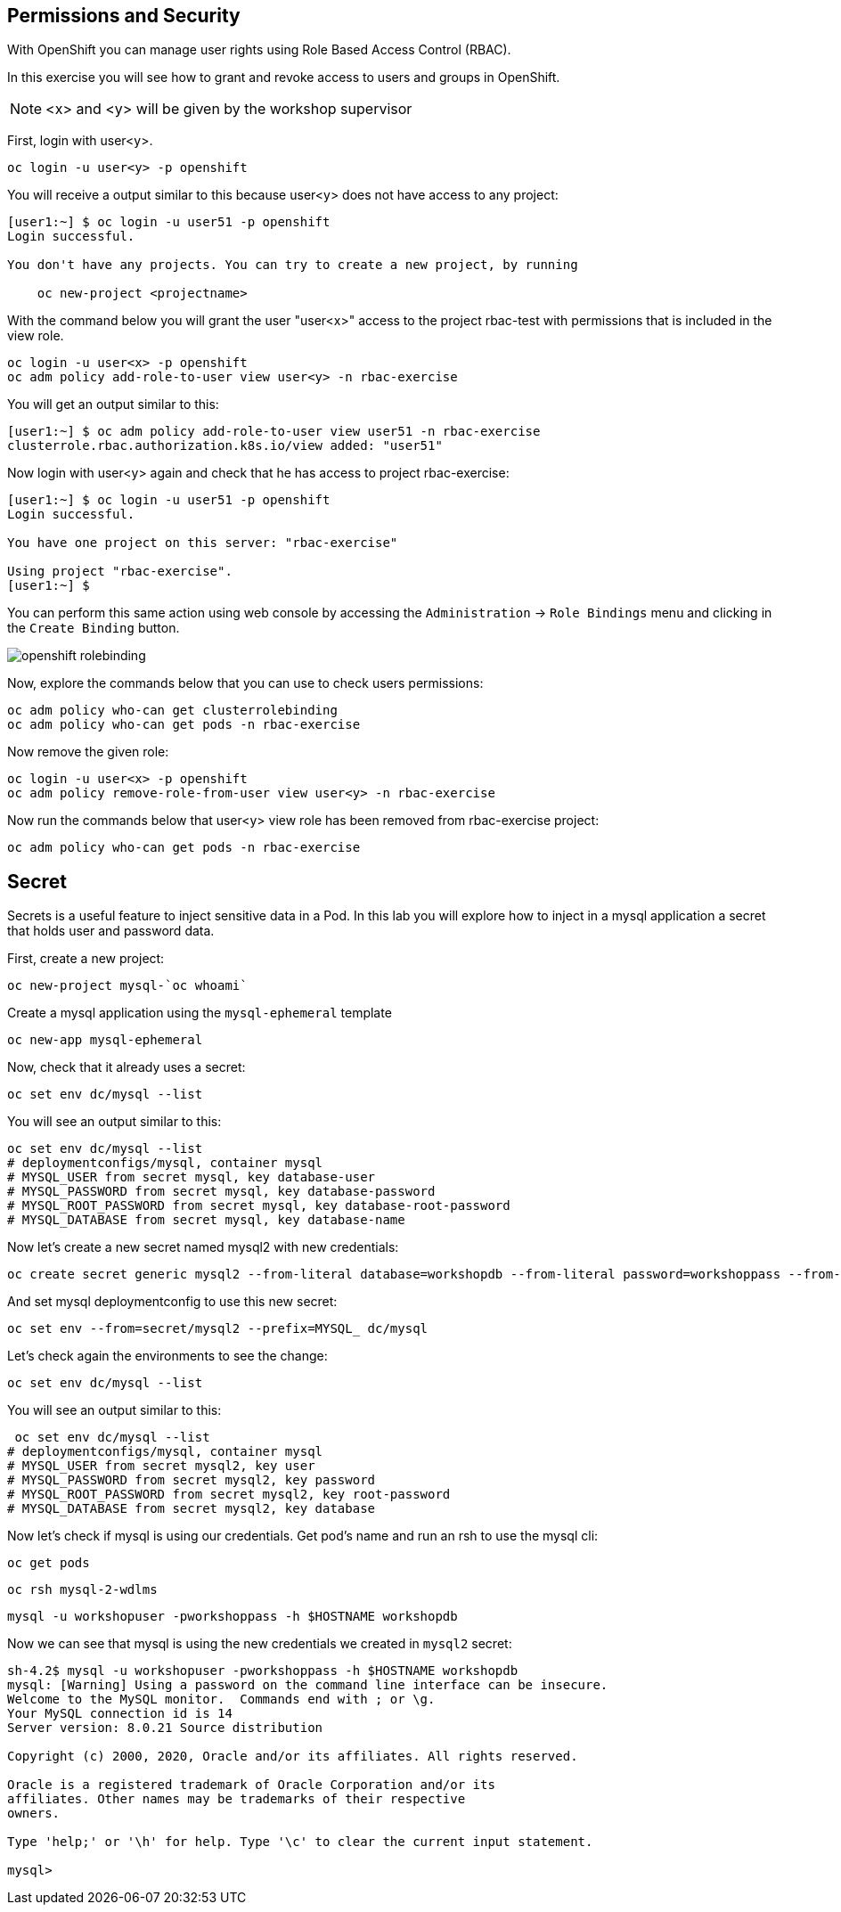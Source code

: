 ## Permissions and Security

With OpenShift you can manage user rights using Role Based Access Control (RBAC).

In this exercise you will see how to grant and revoke access to users and groups in OpenShift.

[NOTE]
====
<x> and <y> will be given by the workshop supervisor
====

First, login with user<y>.

[source,bash,role="copypaste copypaste-warning"]
----
oc login -u user<y> -p openshift
----

You will receive a output similar to this because user<y> does not have access to any project:

[source,bash]
----
[user1:~] $ oc login -u user51 -p openshift
Login successful.

You don't have any projects. You can try to create a new project, by running

    oc new-project <projectname>
----

With the command below you will grant the user "user<x>" access to the project rbac-test with permissions that is included in the view role.

[source,bash,role="copypaste copypaste-warning"]
----
oc login -u user<x> -p openshift
oc adm policy add-role-to-user view user<y> -n rbac-exercise
----

You will get an output similar to this:

[source,bash]
----
[user1:~] $ oc adm policy add-role-to-user view user51 -n rbac-exercise
clusterrole.rbac.authorization.k8s.io/view added: "user51"
----

Now login with user<y> again and check that he has access to project rbac-exercise:

[source,bash]
----
[user1:~] $ oc login -u user51 -p openshift
Login successful.

You have one project on this server: "rbac-exercise"

Using project "rbac-exercise".
[user1:~] $
----

You can perform this same action using web console by accessing the `Administration` -> `Role Bindings` menu and clicking in the `Create Binding` button.

image::images/openshift_rolebinding.png[]

Now, explore the commands below that you can use to check users permissions:

[source,bash,role="execute"]
----
oc adm policy who-can get clusterrolebinding
oc adm policy who-can get pods -n rbac-exercise
----

Now remove the given role:

[source,bash,role="copypaste copypaste-warning"]
----
oc login -u user<x> -p openshift
oc adm policy remove-role-from-user view user<y> -n rbac-exercise
----

Now run the commands below that user<y> view role has been removed from rbac-exercise project:

[source,bash,role="execute"]
----
oc adm policy who-can get pods -n rbac-exercise
----

## Secret

Secrets is a useful feature to inject sensitive data in a Pod. In this lab you will explore how to inject in a mysql application a secret that holds user and password data.

First, create a new project:

[source,bash,role="execute"]
----
oc new-project mysql-`oc whoami`
----

Create a mysql application using the `mysql-ephemeral` template

[source,bash,role="execute"]
----
oc new-app mysql-ephemeral
----

Now, check that it already uses a secret:

[source,bash,role="execute"]
----
oc set env dc/mysql --list
----

You will see an output similar to this:

[source,bash]
----
oc set env dc/mysql --list
# deploymentconfigs/mysql, container mysql
# MYSQL_USER from secret mysql, key database-user
# MYSQL_PASSWORD from secret mysql, key database-password
# MYSQL_ROOT_PASSWORD from secret mysql, key database-root-password
# MYSQL_DATABASE from secret mysql, key database-name
----

Now let's create a new secret named mysql2 with new credentials:

[source,bash,role="execute"]
----
oc create secret generic mysql2 --from-literal database=workshopdb --from-literal password=workshoppass --from-literal root-password=workshoproot --from-literal user=workshopuser
----

And set mysql deploymentconfig to use this new secret:

[source,bash,role="execute"]
---- 
oc set env --from=secret/mysql2 --prefix=MYSQL_ dc/mysql
----

Let's check again the environments to see the change:

[source,bash,role="execute"]
---- 
oc set env dc/mysql --list
----

You will see an output similar to this:

[source,bash]
---- 
 oc set env dc/mysql --list
# deploymentconfigs/mysql, container mysql
# MYSQL_USER from secret mysql2, key user
# MYSQL_PASSWORD from secret mysql2, key password
# MYSQL_ROOT_PASSWORD from secret mysql2, key root-password
# MYSQL_DATABASE from secret mysql2, key database
----

Now let's check if mysql is using our credentials. Get pod's name and run an rsh to use the mysql cli:

[source,bash,role="execute"]
---- 
oc get pods
----

[source,bash,role="copypaste copypaste-warning"]
----
oc rsh mysql-2-wdlms
----

[source,bash,role="execute"]
---- 
mysql -u workshopuser -pworkshoppass -h $HOSTNAME workshopdb
----

Now we can see that mysql is using the new credentials we created in `mysql2` secret:

[source,bash]
---- 
sh-4.2$ mysql -u workshopuser -pworkshoppass -h $HOSTNAME workshopdb
mysql: [Warning] Using a password on the command line interface can be insecure.
Welcome to the MySQL monitor.  Commands end with ; or \g.
Your MySQL connection id is 14
Server version: 8.0.21 Source distribution

Copyright (c) 2000, 2020, Oracle and/or its affiliates. All rights reserved.

Oracle is a registered trademark of Oracle Corporation and/or its
affiliates. Other names may be trademarks of their respective
owners.

Type 'help;' or '\h' for help. Type '\c' to clear the current input statement.

mysql> 
----


